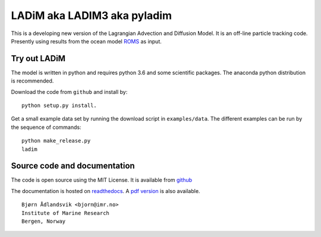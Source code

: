 LADiM aka LADIM3 aka pyladim
============================

This is a developing new version of the Lagrangian Advection and Diffusion
Model. It is an off-line particle tracking code. Presently  using results from
the ocean model `ROMS <http://www.myroms.org/>`_ as input.

Try out LADiM
-------------

The model is written in python and requires python 3.6 and some scientific packages. The anaconda python distribution is recommended.

Download the code from ``github`` and install by::

  python setup.py install.

Get a small example data set by running the download script in
``examples/data``. The different examples can be run by the sequence of
commands::

  python make_release.py
  ladim


Source code and documentation
-----------------------------

The code is open source using the MIT License. It is available from
`github <https://github.com/bjornaa/ladim>`_

The documentation is hosted on `readthedocs
<https://ladim.readthedocs.io/en/master>`_. A `pdf version
<https://media.readthedocs.org/pdf/ladim/master/ladim.pdf>`_ is also available.

::

  Bjørn Ådlandsvik <bjorn@imr.no>
  Institute of Marine Research
  Bergen, Norway
